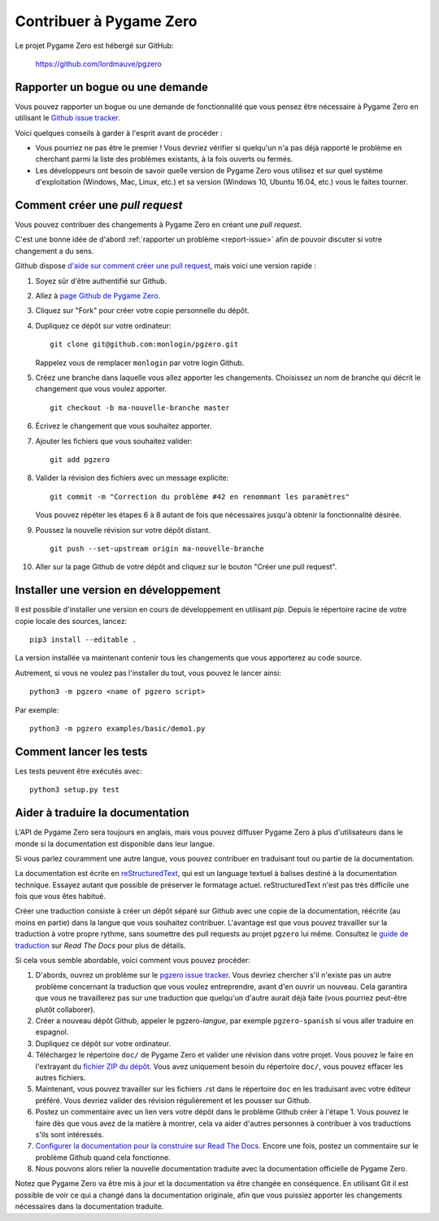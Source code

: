 Contribuer à Pygame Zero
========================

.. highlight:: none

Le projet Pygame Zero est hébergé sur GitHub:

    https://github.com/lordmauve/pgzero

.. _report-issue:

Rapporter un bogue ou une demande
---------------------------------

Vous pouvez rapporter un bogue ou une demande de fonctionnalité
que vous pensez être nécessaire à Pygame Zero en utilisant
le `Github issue tracker`_.

Voici quelques conseils à garder à l'esprit avant de procéder :

* Vous pourriez ne pas être le premier ! Vous devriez vérifier si
  quelqu'un n'a pas déjà rapporté le problème en cherchant parmi la liste
  des problèmes existants, à la fois ouverts ou fermés.

* Les développeurs ont besoin de savoir quelle version de Pygame Zero
  vous utilisez et sur quel système d'exploitation (Windows, Mac, Linux, etc.)
  et sa version (Windows 10, Ubuntu 16.04, etc.) vous le faites tourner.


.. _`Github issue tracker`: https://github.com/lordmauve/pgzero/issues


Comment créer une `pull request`
--------------------------------

Vous pouvez contribuer des changements à Pygame Zero en créant
une `pull request`.

C'est une bonne idée de d'abord :ref:`rapporter un problème <report-issue>`
afin de pouvoir discuter si votre changement a du sens.

Github dispose `d'aide sur comment créer une pull request`__,
mais voici une version rapide :

.. __: https://help.github.com/articles/creating-a-pull-request/

1. Soyez sûr d'être authentifié sur Github.
2. Allez à `page Github de Pygame Zero`_.
3. Cliquez sur "Fork" pour créer votre copie personnelle du dépôt.
4. Dupliquez ce dépôt sur votre ordinateur::

        git clone git@github.com:monlogin/pgzero.git

   Rappelez vous de remplacer ``monlogin`` par votre login Github.

5. Créez une branche dans laquelle vous allez apporter les changements.
   Choisissez un nom de branche qui décrit le changement que vous voulez apporter. ::

        git checkout -b ma-nouvelle-branche master

6. Écrivez le changement que vous souhaitez apporter.
7. Ajouter les fichiers que vous souhaitez valider::

        git add pgzero

8. Valider la révision des fichiers avec un message explicite::

        git commit -m "Correction du problème #42 en renommant les paramètres"

   Vous pouvez répéter les étapes 6 à 8 autant de fois que nécessaires jusqu'à obtenir la fonctionnalité désirée.

9. Poussez la nouvelle révision sur votre dépôt distant. ::

        git push --set-upstream origin ma-nouvelle-branche

10. Aller sur la page Github de votre dépôt and cliquez sur
    le bouton "Créer une pull request".


.. _`page Github de Pygame Zero`: https://github.com/lordmauve/pgzero


Installer une version en développement
--------------------------------------

Il est possible d'installer une version en cours de développement
en utilisant `pip`. Depuis le répertoire racine de votre copie locale des sources, lancez::

    pip3 install --editable .

La version installée va maintenant contenir tous les changements que vous
apporterez au code source.

Autrement, si vous ne voulez pas l'installer du tout, vous pouvez
le lancer ainsi::

   python3 -m pgzero <name of pgzero script>

Par exemple::

   python3 -m pgzero examples/basic/demo1.py


Comment lancer les tests
------------------------

Les tests peuvent être exécutés avec::

    python3 setup.py test


.. _translating:

Aider à traduire la documentation
---------------------------------

L'API de Pygame Zero sera toujours en anglais, mais vous pouvez
diffuser Pygame Zero  à plus d'utilisateurs dans le monde si la
documentation est disponible dans leur langue.

Si vous parlez couramment une autre langue, vous pouvez contribuer
en traduisant tout ou partie de la documentation.

La documentation est écrite en reStructuredText_, qui est un language textuel
à balises destiné à la documentation technique. Essayez autant que possible de
préserver le formatage actuel. reStructuredText n'est pas très difficile une
fois que vous êtes habitué.

Créer une traduction consiste à créer un dépôt séparé sur Github avec
une copie de la documentation, réécrite (au moins en partie) dans
la langue que vous souhaitez contribuer. L'avantage est que vous pouvez
travailler sur la traduction à votre propre rythme, sans soumettre
des pull requests au projet ``pgzero`` lui même.
Consultez le `guide de traduction`_ sur `Read The Docs` pour plus de détails.

Si cela vous semble abordable, voici comment vous pouvez procéder:

1. D'abords, ouvrez un problème sur le `pgzero issue tracker`_.
   Vous devriez chercher s'il n'existe pas un autre problème concernant
   la traduction que vous voulez entreprendre, avant d'en ouvrir un nouveau.
   Cela garantira que vous ne travaillerez pas sur une traduction que
   quelqu'un d'autre aurait déjà faite (vous pourriez peut-être
   plutôt collaborer).
2. Créer a nouveau dépôt Github, appeler le pgzero-*langue*,
   par exemple ``pgzero-spanish`` si vous aller traduire en espagnol.
3. Dupliquez ce dépôt sur votre ordinateur.
4. Téléchargez le répertoire ``doc/`` de Pygame Zero et valider une révision
   dans votre projet. Vous pouvez le faire en l'extrayant du
   `fichier ZIP du dépôt`_. Vous avez uniquement besoin du répertoire
   ``doc/``, vous pouvez effacer les autres fichiers.
5. Maintenant, vous pouvez travailler sur les fichiers .rst dans le
   répertoire ``doc`` en les traduisant avec votre éditeur préféré.
   Vous devriez valider des révision régulièrement et les pousser sur Github.
6. Postez un commentaire avec un lien vers votre dépôt dans le problème Github
   créer à l'étape 1. Vous pouvez le faire dès que vous avez de la matière
   à montrer, cela va aider d'autres personnes à contribuer à vos traductions
   s'ils sont intéressés.
7. `Configurer la documentation pour la construire sur Read The Docs`__.
   Encore une fois, postez un commentaire sur le problème Github quand
   cela fonctionne.
8. Nous pouvons alors relier la nouvelle documentation traduite avec
   la documentation officielle de Pygame Zero.

.. _reStructuredText: http://www.sphinx-doc.org/en/master/rest.html
.. _`guide de traduction`: https://docs.readthedocs.io/en/latest
                         /localization.html#project-with-multiple-translations
.. _`pgzero issue tracker`: https://github.com/lordmauve/pgzero/issues/new
.. _`fichier ZIP du dépôt`: https://github.com/lordmauve/pgzero/archive/master.zip

.. __: https://docs.readthedocs.io/en/latest/getting_started.html#import-your-docs

Notez que Pygame Zero va être mis à jour et la documentation va être changée
en conséquence. En utilisant Git il est possible de voir ce qui a changé dans
la documentation originale, afin que vous puissiez apporter les changements
nécessaires dans la documentation traduite.
